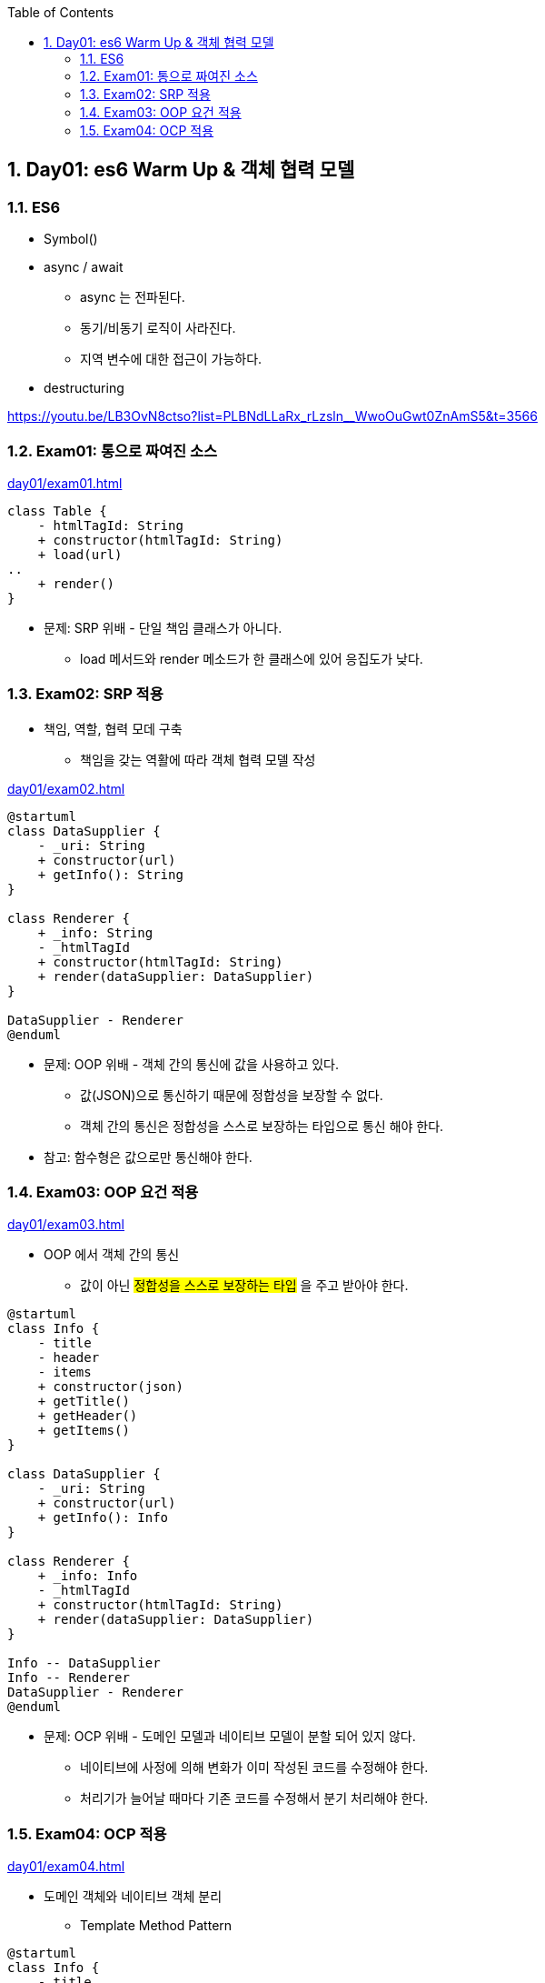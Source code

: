 :toc:
:numbered:

== Day01: es6 Warm Up & 객체 협력 모델

=== ES6

* Symbol()
* async / await
** async 는 전파된다.
** 동기/비동기 로직이 사라진다.
** 지역 변수에 대한 접근이 가능하다.
* destructuring

https://youtu.be/LB3OvN8ctso?list=PLBNdLLaRx_rLzsln__WwoOuGwt0ZnAmS5&t=3566

=== Exam01: 통으로 짜여진 소스

link:day01/exam01.html[]

[plantuml, exam01_classe, png]
....
class Table {
    - htmlTagId: String
    + constructor(htmlTagId: String)
    + load(url)
..
    + render()
}
....

* 문제: [red]#SRP 위배# - 단일 책임 클래스가 아니다.
*** load 메서드와 render 메소드가 한 클래스에 있어 응집도가 낮다.

=== Exam02: SRP 적용

* 책임, 역할, 협력 모데 구축
** 책임을 갖는 역활에 따라 객체 협력 모델 작성

link:day01/exam02.html[]

[plantuml, exam02_classe, png]
....
@startuml
class DataSupplier {
    - _uri: String
    + constructor(url)
    + getInfo(): String
}

class Renderer {
    + _info: String
    - _htmlTagId
    + constructor(htmlTagId: String)
    + render(dataSupplier: DataSupplier)
}

DataSupplier - Renderer
@enduml
....

* 문제: [red]#OOP 위배# - 객체 간의 통신에 값을 사용하고 있다.
** 값(JSON)으로 통신하기 때문에 정합성을 보장할 수 없다.
** [red]#객체 간의 통신은 정합성을 스스로 보장하는 타입으로 통신# 해야 한다.

* 참고: [red]#함수형은 값으로만 통신해야 한다.#

=== Exam03: OOP 요건 적용

link:day01/exam03.html[]

* OOP 에서 객체 간의 통신
** 값이 아닌 #정합성을 스스로 보장하는 타입# 을 주고 받아야 한다.

[plantuml, exam03_classe, png]
....
@startuml
class Info {
    - title
    - header
    - items
    + constructor(json)
    + getTitle()
    + getHeader()
    + getItems()
}

class DataSupplier {
    - _uri: String
    + constructor(url)
    + getInfo(): Info
}

class Renderer {
    + _info: Info
    - _htmlTagId
    + constructor(htmlTagId: String)
    + render(dataSupplier: DataSupplier)
}

Info -- DataSupplier
Info -- Renderer
DataSupplier - Renderer
@enduml
....

* 문제: [red]#OCP 위배# - 도메인 모델과 네이티브 모델이 분할 되어 있지 않다.
** 네이티브에 사정에 의해 변화가 이미 작성된 코드를 수정해야 한다.
** 처리기가 늘어날 때마다 기존 코드를 수정해서 분기 처리해야 한다.

=== Exam04: OCP 적용

link:day01/exam04.html[]

* 도메인 객체와 네이티브 객체 분리
** Template Method Pattern

[plantuml, exam04_classe, png]
....
@startuml
class Info {
    - title
    - header
    - items
    + constructor(json)
    + getTitle()
    + getHeader()
    + getItems()
}

abstract class DataSupplier {
    + getInfo() : Info
    - {abstract} _getData()
}

class JsonDataSupplier {
    - _uri: String
    + constructor(url)
    - _getData()
}

abstract class Renderer {
    + _info: Info
    + render(dataSupplier: DataSupplier)
    - {abstract} _render()
}

class TableRenderer {
    - _htmlTagId
    + constructor(htmlTagId: String)
    - {abstract} _render()
}

class ConsoleRenderer {
    + constructor()
    - {abstract} _render()
}

Info -- DataSupplier
Info -- Renderer
DataSupplier <|-- JsonDataSupplier
DataSupplier <|-- XMLDataSupplier
DataSupplier - Renderer
Renderer <|-- TableRenderer
Renderer <|-- ConsoleRenderer
@enduml
....

